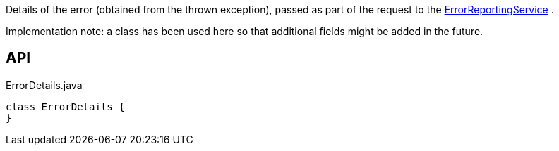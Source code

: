 :Notice: Licensed to the Apache Software Foundation (ASF) under one or more contributor license agreements. See the NOTICE file distributed with this work for additional information regarding copyright ownership. The ASF licenses this file to you under the Apache License, Version 2.0 (the "License"); you may not use this file except in compliance with the License. You may obtain a copy of the License at. http://www.apache.org/licenses/LICENSE-2.0 . Unless required by applicable law or agreed to in writing, software distributed under the License is distributed on an "AS IS" BASIS, WITHOUT WARRANTIES OR  CONDITIONS OF ANY KIND, either express or implied. See the License for the specific language governing permissions and limitations under the License.

Details of the error (obtained from the thrown exception), passed as part of the request to the xref:refguide:applib:index/services/error/ErrorReportingService.adoc[ErrorReportingService] .

Implementation note: a class has been used here so that additional fields might be added in the future.

== API

[source,java]
.ErrorDetails.java
----
class ErrorDetails {
}
----

